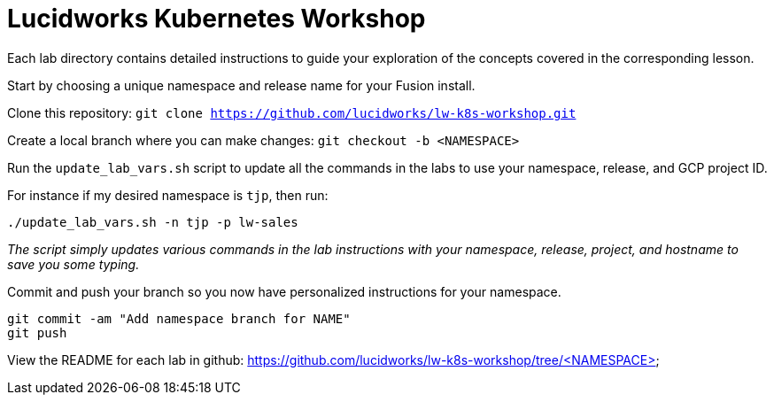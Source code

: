 = Lucidworks Kubernetes Workshop

Each lab directory contains detailed instructions to guide your exploration of the concepts covered in the corresponding lesson.

Start by choosing a unique namespace and release name for your Fusion install.

Clone this repository: `git clone https://github.com/lucidworks/lw-k8s-workshop.git`

Create a local branch where you can make changes: `git checkout -b <NAMESPACE>`

Run the `update_lab_vars.sh` script to update all the commands in the labs to use your namespace, release, and GCP project ID.

For instance if my desired namespace is `tjp`, then run:
```
./update_lab_vars.sh -n tjp -p lw-sales
```

__The script simply updates various commands in the lab instructions with your namespace, release, project, and hostname to save you some typing.__

Commit and push your branch so you now have personalized instructions for your namespace.
```
git commit -am "Add namespace branch for NAME"
git push
```

View the README for each lab in github: https://github.com/lucidworks/lw-k8s-workshop/tree/<NAMESPACE>

